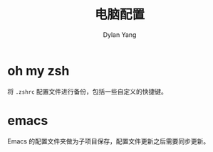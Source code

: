 #+title: 电脑配置
#+author: Dylan Yang

* oh my zsh

将 ~.zshrc~ 配置文件进行备份，包括一些自定义的快捷键。

* emacs

Emacs 的配置文件夹做为子项目保存，配置文件更新之后需要同步更新。
